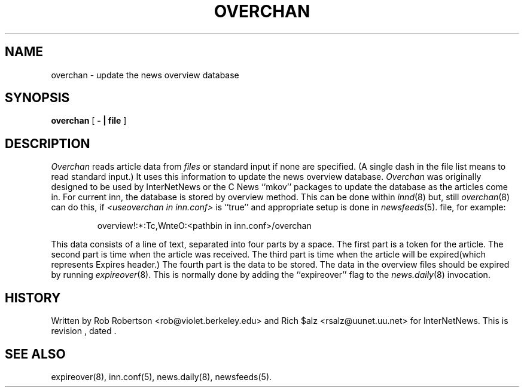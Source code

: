 .\" $Revision$
.TH OVERCHAN 8
.SH NAME
overchan \- update the news overview database
.SH SYNOPSIS
.B overchan
[
.B \- \&| file
]
.SH DESCRIPTION
.I Overchan
reads article data from
.I files
or standard input if none are specified.
(A single dash in the file list means to read standard input.)
It uses this information to update the news overview database.
.I Overchan
was originally designed to be used by InterNetNews or the C News ``mkov'' packages
to update the database as the articles come in.
For current inn, the database is stored by overview method.
This can be done within
.IR innd (8)
but, still
.IR overchan (8)
can do this, if
.I <useoverchan in inn.conf>
is ``true'' and appropriate setup is done in
.IR newsfeeds (5).
file, for example:
.PP
.RS
overview!:*:Tc,WnteO:<pathbin in inn.conf>/overchan
.RE
.PP
This data consists of a line of text, separated into four parts by a space.
The first part is a token for the article.
The second part is time when the article was received.
The third part is time when the article will be expired(which represents
Expires header.)
The fourth part is the data to be stored.
The data in the overview files should be expired by running
.IR expireover (8).
This is normally done by adding the ``expireover'' flag to the
.IR news.daily (8)
invocation.
.PP
.SH HISTORY
Written by Rob Robertson <rob@violet.berkeley.edu>
and Rich $alz <rsalz@uunet.uu.net> for InterNetNews.
.de R$
This is revision \\$3, dated \\$4.
..
.R$ $Id$
.SH "SEE ALSO"
expireover(8),
inn.conf(5),
news.daily(8),
newsfeeds(5).
